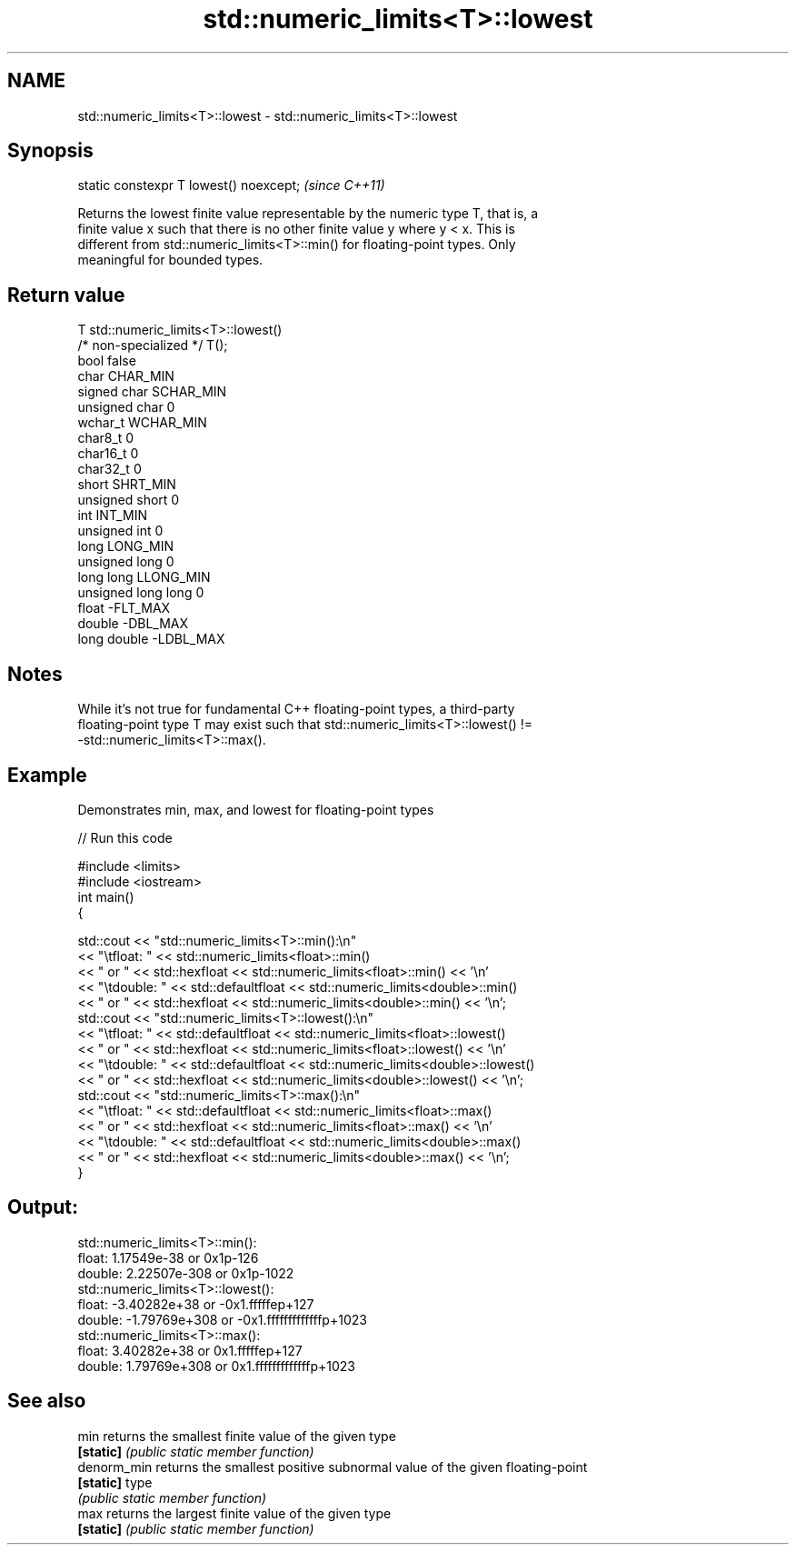 .TH std::numeric_limits<T>::lowest 3 "2019.08.27" "http://cppreference.com" "C++ Standard Libary"
.SH NAME
std::numeric_limits<T>::lowest \- std::numeric_limits<T>::lowest

.SH Synopsis
   static constexpr T lowest() noexcept;  \fI(since C++11)\fP

   Returns the lowest finite value representable by the numeric type T, that is, a
   finite value x such that there is no other finite value y where y < x. This is
   different from std::numeric_limits<T>::min() for floating-point types. Only
   meaningful for bounded types.

.SH Return value

   T                     std::numeric_limits<T>::lowest()
   /* non-specialized */ T();
   bool                  false
   char                  CHAR_MIN
   signed char           SCHAR_MIN
   unsigned char         0
   wchar_t               WCHAR_MIN
   char8_t               0
   char16_t              0
   char32_t              0
   short                 SHRT_MIN
   unsigned short        0
   int                   INT_MIN
   unsigned int          0
   long                  LONG_MIN
   unsigned long         0
   long long             LLONG_MIN
   unsigned long long    0
   float                 -FLT_MAX
   double                -DBL_MAX
   long double           -LDBL_MAX

.SH Notes

   While it's not true for fundamental C++ floating-point types, a third-party
   floating-point type T may exist such that std::numeric_limits<T>::lowest() !=
   -std::numeric_limits<T>::max().

.SH Example

   Demonstrates min, max, and lowest for floating-point types

   
// Run this code

 #include <limits>
 #include <iostream>
 int main()
 {

     std::cout << "std::numeric_limits<T>::min():\\n"
               << "\\tfloat: " << std::numeric_limits<float>::min()
               << " or " << std::hexfloat << std::numeric_limits<float>::min() << '\\n'
               << "\\tdouble: " << std::defaultfloat << std::numeric_limits<double>::min()
               << " or " << std::hexfloat << std::numeric_limits<double>::min() << '\\n';
     std::cout << "std::numeric_limits<T>::lowest():\\n"
               << "\\tfloat: " << std::defaultfloat << std::numeric_limits<float>::lowest()
               << " or " << std::hexfloat << std::numeric_limits<float>::lowest() << '\\n'
               << "\\tdouble: " << std::defaultfloat << std::numeric_limits<double>::lowest()
               << " or " << std::hexfloat << std::numeric_limits<double>::lowest() << '\\n';
     std::cout << "std::numeric_limits<T>::max():\\n"
               << "\\tfloat: " << std::defaultfloat << std::numeric_limits<float>::max()
               << " or " << std::hexfloat << std::numeric_limits<float>::max() << '\\n'
               << "\\tdouble: " << std::defaultfloat << std::numeric_limits<double>::max()
               << " or " << std::hexfloat << std::numeric_limits<double>::max() << '\\n';
 }

.SH Output:

 std::numeric_limits<T>::min():
         float: 1.17549e-38 or 0x1p-126
         double: 2.22507e-308 or 0x1p-1022
 std::numeric_limits<T>::lowest():
         float: -3.40282e+38 or -0x1.fffffep+127
         double: -1.79769e+308 or -0x1.fffffffffffffp+1023
 std::numeric_limits<T>::max():
         float: 3.40282e+38 or 0x1.fffffep+127
         double: 1.79769e+308 or 0x1.fffffffffffffp+1023

.SH See also

   min        returns the smallest finite value of the given type
   \fB[static]\fP   \fI(public static member function)\fP
   denorm_min returns the smallest positive subnormal value of the given floating-point
   \fB[static]\fP   type
              \fI(public static member function)\fP
   max        returns the largest finite value of the given type
   \fB[static]\fP   \fI(public static member function)\fP
